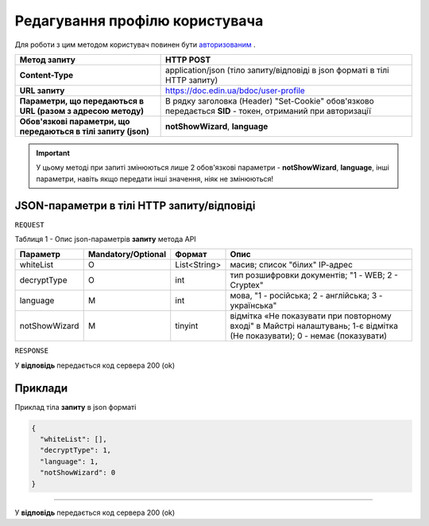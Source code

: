 #############################################################
**Редагування профілю користувача**
#############################################################

Для роботи з цим методом користувач повинен бути `авторизованим <https://wiki-df.edin.ua/uk/latest/API_DOCflow/Methods/Authorization.html>`__ .

+----------------------------------------------------------------+------------------------------------------------------------------------------------------------------------+
|                        **Метод запиту**                        |                                               **HTTP POST**                                                |
+================================================================+============================================================================================================+
| **Content-Type**                                               | application/json (тіло запиту/відповіді в json форматі в тілі HTTP запиту)                                 |
+----------------------------------------------------------------+------------------------------------------------------------------------------------------------------------+
| **URL запиту**                                                 |   https://doc.edin.ua/bdoc/user-profile                                                                    |
+----------------------------------------------------------------+------------------------------------------------------------------------------------------------------------+
| **Параметри, що передаються в URL (разом з адресою методу)**   | В рядку заголовка (Header) "Set-Cookie" обов'язково передається **SID** - токен, отриманий при авторизації |
+----------------------------------------------------------------+------------------------------------------------------------------------------------------------------------+
| **Обов'язкові параметри, що передаються в тілі запиту (json)** | **notShowWizard**, **language**                                                                            |
+----------------------------------------------------------------+------------------------------------------------------------------------------------------------------------+

.. important:: 
    У цьому методі при запиті змінюються лише 2 обов'язкові параметри - **notShowWizard**, **language**, інші параметри, навіть якщо передати інші значення, ніяк не змінюються!

**JSON-параметри в тілі HTTP запиту/відповіді**
***********************************************************

``REQUEST``

Таблиця 1 - Опис json-параметрів **запиту** метода API

+---------------+--------------------+--------------+---------------------------------------------------------------------------------------------------------------------------+
|   Параметр    | Mandatory/Optional |    Формат    |                                                           Опис                                                            |
+===============+====================+==============+===========================================================================================================================+
| whiteList     | О                  | List<String> | масив; список "білих" ІР-адрес                                                                                            |
+---------------+--------------------+--------------+---------------------------------------------------------------------------------------------------------------------------+
| decryptType   | О                  | int          | тип розшифровки документів; "1 - WEB; 2 - Cryptex"                                                                        |
+---------------+--------------------+--------------+---------------------------------------------------------------------------------------------------------------------------+
| language      | M                  | int          | мова, "1 - російська; 2 - англійська; 3 - українська"                                                                     |
+---------------+--------------------+--------------+---------------------------------------------------------------------------------------------------------------------------+
| notShowWizard | M                  | tinyint      | відмітка «Не показувати при повторному вході" в Майстрі налаштувань; 1-є відмітка (Не показувати); 0 - немає (показувати) |
+---------------+--------------------+--------------+---------------------------------------------------------------------------------------------------------------------------+

``RESPONSE``

У **відповідь** передається код сервера 200 (ok)

**Приклади**
*********************************

Приклад тіла **запиту** в json форматі 

.. code:: ruby

  {
    "whiteList": [],
    "decryptType": 1,
    "language": 1,
    "notShowWizard": 0
  }

--------------

У **відповідь** передається код сервера 200 (ok)


